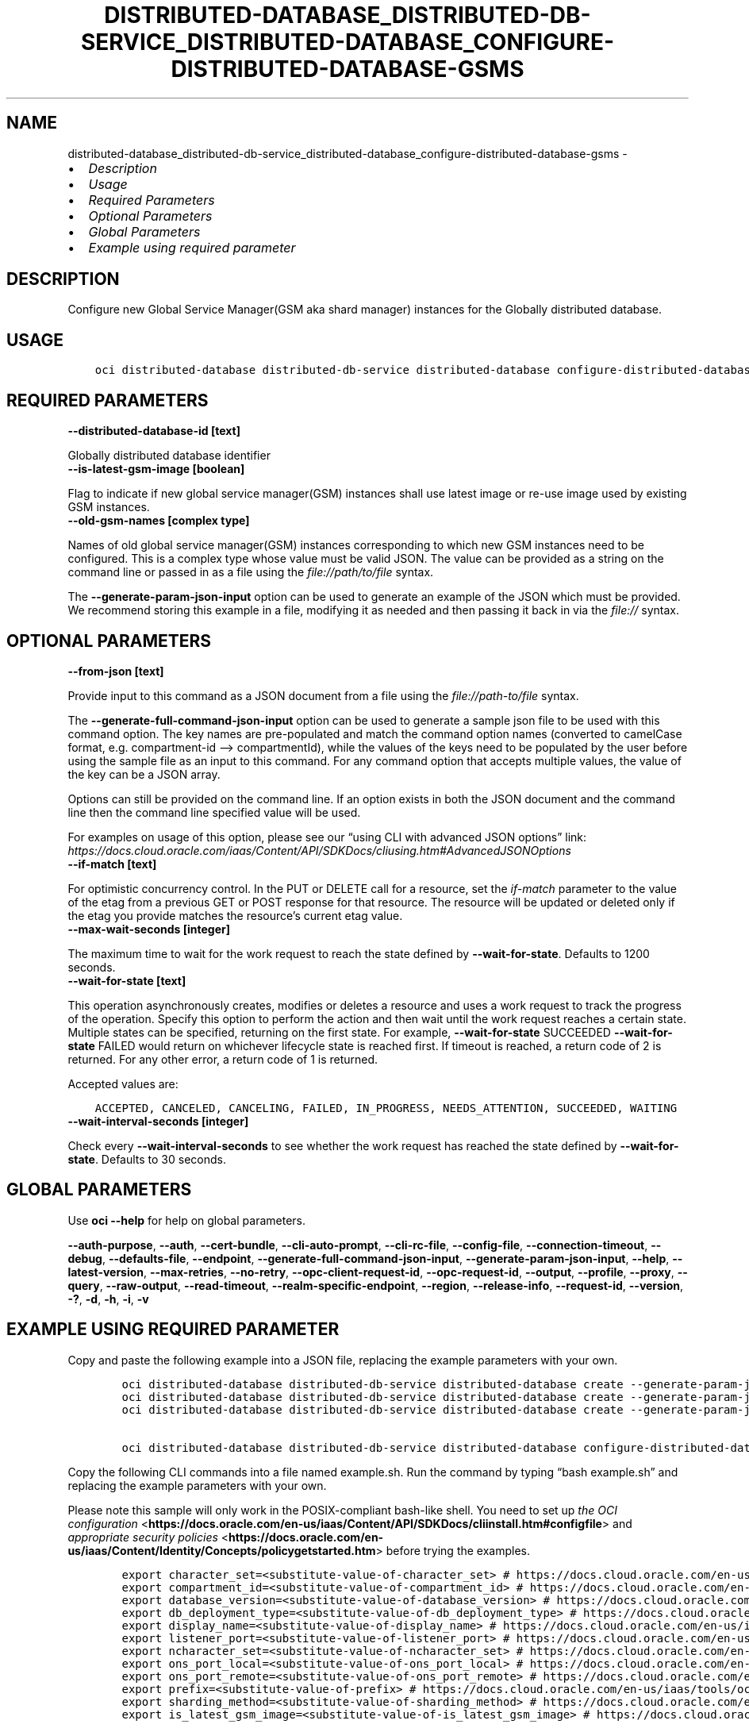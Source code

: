 .\" Man page generated from reStructuredText.
.
.TH "DISTRIBUTED-DATABASE_DISTRIBUTED-DB-SERVICE_DISTRIBUTED-DATABASE_CONFIGURE-DISTRIBUTED-DATABASE-GSMS" "1" "May 16, 2025" "3.56.1" "OCI CLI Command Reference"
.SH NAME
distributed-database_distributed-db-service_distributed-database_configure-distributed-database-gsms \- 
.
.nr rst2man-indent-level 0
.
.de1 rstReportMargin
\\$1 \\n[an-margin]
level \\n[rst2man-indent-level]
level margin: \\n[rst2man-indent\\n[rst2man-indent-level]]
-
\\n[rst2man-indent0]
\\n[rst2man-indent1]
\\n[rst2man-indent2]
..
.de1 INDENT
.\" .rstReportMargin pre:
. RS \\$1
. nr rst2man-indent\\n[rst2man-indent-level] \\n[an-margin]
. nr rst2man-indent-level +1
.\" .rstReportMargin post:
..
.de UNINDENT
. RE
.\" indent \\n[an-margin]
.\" old: \\n[rst2man-indent\\n[rst2man-indent-level]]
.nr rst2man-indent-level -1
.\" new: \\n[rst2man-indent\\n[rst2man-indent-level]]
.in \\n[rst2man-indent\\n[rst2man-indent-level]]u
..
.INDENT 0.0
.IP \(bu 2
\fI\%Description\fP
.IP \(bu 2
\fI\%Usage\fP
.IP \(bu 2
\fI\%Required Parameters\fP
.IP \(bu 2
\fI\%Optional Parameters\fP
.IP \(bu 2
\fI\%Global Parameters\fP
.IP \(bu 2
\fI\%Example using required parameter\fP
.UNINDENT
.SH DESCRIPTION
.sp
Configure new Global Service Manager(GSM aka shard manager) instances for the Globally distributed database.
.SH USAGE
.INDENT 0.0
.INDENT 3.5
.sp
.nf
.ft C
oci distributed\-database distributed\-db\-service distributed\-database configure\-distributed\-database\-gsms [OPTIONS]
.ft P
.fi
.UNINDENT
.UNINDENT
.SH REQUIRED PARAMETERS
.INDENT 0.0
.TP
.B \-\-distributed\-database\-id [text]
.UNINDENT
.sp
Globally distributed database identifier
.INDENT 0.0
.TP
.B \-\-is\-latest\-gsm\-image [boolean]
.UNINDENT
.sp
Flag to indicate if new global service manager(GSM) instances shall use latest image or re\-use image used by existing GSM instances.
.INDENT 0.0
.TP
.B \-\-old\-gsm\-names [complex type]
.UNINDENT
.sp
Names of old global service manager(GSM) instances corresponding to which new GSM instances need to be configured.
This is a complex type whose value must be valid JSON. The value can be provided as a string on the command line or passed in as a file using
the \fI\%file://path/to/file\fP syntax.
.sp
The \fB\-\-generate\-param\-json\-input\fP option can be used to generate an example of the JSON which must be provided. We recommend storing this example
in a file, modifying it as needed and then passing it back in via the \fI\%file://\fP syntax.
.SH OPTIONAL PARAMETERS
.INDENT 0.0
.TP
.B \-\-from\-json [text]
.UNINDENT
.sp
Provide input to this command as a JSON document from a file using the \fI\%file://path\-to/file\fP syntax.
.sp
The \fB\-\-generate\-full\-command\-json\-input\fP option can be used to generate a sample json file to be used with this command option. The key names are pre\-populated and match the command option names (converted to camelCase format, e.g. compartment\-id –> compartmentId), while the values of the keys need to be populated by the user before using the sample file as an input to this command. For any command option that accepts multiple values, the value of the key can be a JSON array.
.sp
Options can still be provided on the command line. If an option exists in both the JSON document and the command line then the command line specified value will be used.
.sp
For examples on usage of this option, please see our “using CLI with advanced JSON options” link: \fI\%https://docs.cloud.oracle.com/iaas/Content/API/SDKDocs/cliusing.htm#AdvancedJSONOptions\fP
.INDENT 0.0
.TP
.B \-\-if\-match [text]
.UNINDENT
.sp
For optimistic concurrency control. In the PUT or DELETE call for a resource, set the \fIif\-match\fP parameter to the value of the etag from a previous GET or POST response for that resource. The resource will be updated or deleted only if the etag you provide matches the resource’s current etag value.
.INDENT 0.0
.TP
.B \-\-max\-wait\-seconds [integer]
.UNINDENT
.sp
The maximum time to wait for the work request to reach the state defined by \fB\-\-wait\-for\-state\fP\&. Defaults to 1200 seconds.
.INDENT 0.0
.TP
.B \-\-wait\-for\-state [text]
.UNINDENT
.sp
This operation asynchronously creates, modifies or deletes a resource and uses a work request to track the progress of the operation. Specify this option to perform the action and then wait until the work request reaches a certain state. Multiple states can be specified, returning on the first state. For example, \fB\-\-wait\-for\-state\fP SUCCEEDED \fB\-\-wait\-for\-state\fP FAILED would return on whichever lifecycle state is reached first. If timeout is reached, a return code of 2 is returned. For any other error, a return code of 1 is returned.
.sp
Accepted values are:
.INDENT 0.0
.INDENT 3.5
.sp
.nf
.ft C
ACCEPTED, CANCELED, CANCELING, FAILED, IN_PROGRESS, NEEDS_ATTENTION, SUCCEEDED, WAITING
.ft P
.fi
.UNINDENT
.UNINDENT
.INDENT 0.0
.TP
.B \-\-wait\-interval\-seconds [integer]
.UNINDENT
.sp
Check every \fB\-\-wait\-interval\-seconds\fP to see whether the work request has reached the state defined by \fB\-\-wait\-for\-state\fP\&. Defaults to 30 seconds.
.SH GLOBAL PARAMETERS
.sp
Use \fBoci \-\-help\fP for help on global parameters.
.sp
\fB\-\-auth\-purpose\fP, \fB\-\-auth\fP, \fB\-\-cert\-bundle\fP, \fB\-\-cli\-auto\-prompt\fP, \fB\-\-cli\-rc\-file\fP, \fB\-\-config\-file\fP, \fB\-\-connection\-timeout\fP, \fB\-\-debug\fP, \fB\-\-defaults\-file\fP, \fB\-\-endpoint\fP, \fB\-\-generate\-full\-command\-json\-input\fP, \fB\-\-generate\-param\-json\-input\fP, \fB\-\-help\fP, \fB\-\-latest\-version\fP, \fB\-\-max\-retries\fP, \fB\-\-no\-retry\fP, \fB\-\-opc\-client\-request\-id\fP, \fB\-\-opc\-request\-id\fP, \fB\-\-output\fP, \fB\-\-profile\fP, \fB\-\-proxy\fP, \fB\-\-query\fP, \fB\-\-raw\-output\fP, \fB\-\-read\-timeout\fP, \fB\-\-realm\-specific\-endpoint\fP, \fB\-\-region\fP, \fB\-\-release\-info\fP, \fB\-\-request\-id\fP, \fB\-\-version\fP, \fB\-?\fP, \fB\-d\fP, \fB\-h\fP, \fB\-i\fP, \fB\-v\fP
.SH EXAMPLE USING REQUIRED PARAMETER
.sp
Copy and paste the following example into a JSON file, replacing the example parameters with your own.
.INDENT 0.0
.INDENT 3.5
.sp
.nf
.ft C
    oci distributed\-database distributed\-db\-service distributed\-database create \-\-generate\-param\-json\-input catalog\-details > catalog\-details.json
    oci distributed\-database distributed\-db\-service distributed\-database create \-\-generate\-param\-json\-input private\-endpoint\-ids > private\-endpoint\-ids.json
    oci distributed\-database distributed\-db\-service distributed\-database create \-\-generate\-param\-json\-input shard\-details > shard\-details.json

    oci distributed\-database distributed\-db\-service distributed\-database configure\-distributed\-database\-gsms \-\-generate\-param\-json\-input old\-gsm\-names > old\-gsm\-names.json
.ft P
.fi
.UNINDENT
.UNINDENT
.sp
Copy the following CLI commands into a file named example.sh. Run the command by typing “bash example.sh” and replacing the example parameters with your own.
.sp
Please note this sample will only work in the POSIX\-compliant bash\-like shell. You need to set up \fI\%the OCI configuration\fP <\fBhttps://docs.oracle.com/en-us/iaas/Content/API/SDKDocs/cliinstall.htm#configfile\fP> and \fI\%appropriate security policies\fP <\fBhttps://docs.oracle.com/en-us/iaas/Content/Identity/Concepts/policygetstarted.htm\fP> before trying the examples.
.INDENT 0.0
.INDENT 3.5
.sp
.nf
.ft C
    export character_set=<substitute\-value\-of\-character_set> # https://docs.cloud.oracle.com/en\-us/iaas/tools/oci\-cli/latest/oci_cli_docs/cmdref/distributed\-database/distributed\-db\-service/distributed\-database/create.html#cmdoption\-character\-set
    export compartment_id=<substitute\-value\-of\-compartment_id> # https://docs.cloud.oracle.com/en\-us/iaas/tools/oci\-cli/latest/oci_cli_docs/cmdref/distributed\-database/distributed\-db\-service/distributed\-database/create.html#cmdoption\-compartment\-id
    export database_version=<substitute\-value\-of\-database_version> # https://docs.cloud.oracle.com/en\-us/iaas/tools/oci\-cli/latest/oci_cli_docs/cmdref/distributed\-database/distributed\-db\-service/distributed\-database/create.html#cmdoption\-database\-version
    export db_deployment_type=<substitute\-value\-of\-db_deployment_type> # https://docs.cloud.oracle.com/en\-us/iaas/tools/oci\-cli/latest/oci_cli_docs/cmdref/distributed\-database/distributed\-db\-service/distributed\-database/create.html#cmdoption\-db\-deployment\-type
    export display_name=<substitute\-value\-of\-display_name> # https://docs.cloud.oracle.com/en\-us/iaas/tools/oci\-cli/latest/oci_cli_docs/cmdref/distributed\-database/distributed\-db\-service/distributed\-database/create.html#cmdoption\-display\-name
    export listener_port=<substitute\-value\-of\-listener_port> # https://docs.cloud.oracle.com/en\-us/iaas/tools/oci\-cli/latest/oci_cli_docs/cmdref/distributed\-database/distributed\-db\-service/distributed\-database/create.html#cmdoption\-listener\-port
    export ncharacter_set=<substitute\-value\-of\-ncharacter_set> # https://docs.cloud.oracle.com/en\-us/iaas/tools/oci\-cli/latest/oci_cli_docs/cmdref/distributed\-database/distributed\-db\-service/distributed\-database/create.html#cmdoption\-ncharacter\-set
    export ons_port_local=<substitute\-value\-of\-ons_port_local> # https://docs.cloud.oracle.com/en\-us/iaas/tools/oci\-cli/latest/oci_cli_docs/cmdref/distributed\-database/distributed\-db\-service/distributed\-database/create.html#cmdoption\-ons\-port\-local
    export ons_port_remote=<substitute\-value\-of\-ons_port_remote> # https://docs.cloud.oracle.com/en\-us/iaas/tools/oci\-cli/latest/oci_cli_docs/cmdref/distributed\-database/distributed\-db\-service/distributed\-database/create.html#cmdoption\-ons\-port\-remote
    export prefix=<substitute\-value\-of\-prefix> # https://docs.cloud.oracle.com/en\-us/iaas/tools/oci\-cli/latest/oci_cli_docs/cmdref/distributed\-database/distributed\-db\-service/distributed\-database/create.html#cmdoption\-prefix
    export sharding_method=<substitute\-value\-of\-sharding_method> # https://docs.cloud.oracle.com/en\-us/iaas/tools/oci\-cli/latest/oci_cli_docs/cmdref/distributed\-database/distributed\-db\-service/distributed\-database/create.html#cmdoption\-sharding\-method
    export is_latest_gsm_image=<substitute\-value\-of\-is_latest_gsm_image> # https://docs.cloud.oracle.com/en\-us/iaas/tools/oci\-cli/latest/oci_cli_docs/cmdref/distributed\-database/distributed\-db\-service/distributed\-database/configure\-distributed\-database\-gsms.html#cmdoption\-is\-latest\-gsm\-image

    distributed_database_id=$(oci distributed\-database distributed\-db\-service distributed\-database create \-\-catalog\-details file://catalog\-details.json \-\-character\-set $character_set \-\-compartment\-id $compartment_id \-\-database\-version $database_version \-\-db\-deployment\-type $db_deployment_type \-\-display\-name $display_name \-\-listener\-port $listener_port \-\-ncharacter\-set $ncharacter_set \-\-ons\-port\-local $ons_port_local \-\-ons\-port\-remote $ons_port_remote \-\-prefix $prefix \-\-private\-endpoint\-ids file://private\-endpoint\-ids.json \-\-shard\-details file://shard\-details.json \-\-sharding\-method $sharding_method \-\-query data.id \-\-raw\-output)

    oci distributed\-database distributed\-db\-service distributed\-database configure\-distributed\-database\-gsms \-\-distributed\-database\-id $distributed_database_id \-\-is\-latest\-gsm\-image $is_latest_gsm_image \-\-old\-gsm\-names file://old\-gsm\-names.json
.ft P
.fi
.UNINDENT
.UNINDENT
.SH AUTHOR
Oracle
.SH COPYRIGHT
2016, 2025, Oracle
.\" Generated by docutils manpage writer.
.

